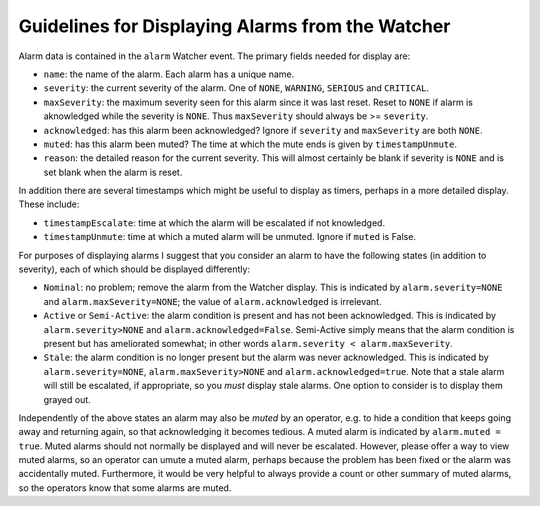 .. py:currentmodule:: lsst.ts.watcher

.. _lsst.ts.watcher.displaying_alarms:

#################################################
Guidelines for Displaying Alarms from the Watcher
#################################################

Alarm data is contained in the ``alarm`` Watcher event.
The primary fields needed for display are:

* ``name``: the name of the alarm.
  Each alarm has a unique name.
* ``severity``: the current severity of the alarm.
  One of ``NONE``, ``WARNING``, ``SERIOUS`` and ``CRITICAL``.
* ``maxSeverity``: the maximum severity seen for this alarm since it was last reset.
  Reset to ``NONE`` if alarm is aknowledged while the severity is ``NONE``.
  Thus ``maxSeverity`` should always be >= ``severity``.
* ``acknowledged``: has this alarm been acknowledged?
  Ignore if ``severity`` and ``maxSeverity`` are both ``NONE``.
* ``muted``: has this alarm been muted?
  The time at which the mute ends is given by ``timestampUnmute``.
* ``reason``: the detailed reason for the current severity.
  This will almost certainly be blank if severity is ``NONE`` and is set blank when the alarm is reset.

In addition there are several timestamps which might be useful to display as timers, perhaps in a more detailed display.
These include:

* ``timestampEscalate``: time at which the alarm will be escalated if not knowledged.
* ``timestampUnmute``: time at which a muted alarm will be unmuted.
  Ignore if ``muted`` is False.

For purposes of displaying alarms I suggest that you consider an alarm to have the following states (in addition to severity), each of which should be displayed differently:

* ``Nominal``: no problem; remove the alarm from the Watcher display.
  This is indicated by ``alarm.severity=NONE`` and ``alarm.maxSeverity=NONE``;
  the value of ``alarm.acknowledged`` is irrelevant.
* ``Active`` or ``Semi-Active``: the alarm condition is present and has not been acknowledged.
  This is indicated by ``alarm.severity>NONE`` and ``alarm.acknowledged=False``.
  Semi-Active simply means that the alarm condition is present but has ameliorated somewhat; in other words ``alarm.severity < alarm.maxSeverity``.
* ``Stale``: the alarm condition is no longer present but the alarm was never acknowledged.
  This is indicated by ``alarm.severity=NONE``, ``alarm.maxSeverity>NONE`` and ``alarm.acknowledged=true``.
  Note that a stale alarm will still be escalated, if appropriate, so you *must* display stale alarms.
  One option to consider is to display them grayed out.

Independently of the above states an alarm may also be *muted* by an operator, e.g. to hide a condition that keeps going away and returning again, so that acknowledging it becomes tedious.
A muted alarm is indicated by ``alarm.muted = true``.
Muted alarms should not normally be displayed and will never be escalated.
However, please offer a way to view muted alarms, so an operator can umute a muted alarm, perhaps because the problem has been fixed or the alarm was accidentally muted.
Furthermore, it would be very helpful to always provide a count or other summary of muted alarms, so the operators know that some alarms are muted.
